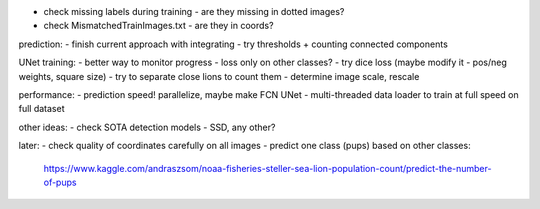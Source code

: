 - check missing labels during training - are they missing in dotted images?
- check MismatchedTrainImages.txt - are they in coords?

prediction:
- finish current approach with integrating
- try thresholds + counting connected components

UNet training:
- better way to monitor progress - loss only on other classes?
- try dice loss (maybe modify it - pos/neg weights, square size)
- try to separate close lions to count them
- determine image scale, rescale

performance:
- prediction speed! parallelize, maybe make FCN UNet
- multi-threaded data loader to train at full speed on full dataset

other ideas:
- check SOTA detection models - SSD, any other?

later:
- check quality of coordinates carefully on all images
- predict one class (pups) based on other classes:
  https://www.kaggle.com/andraszsom/noaa-fisheries-steller-sea-lion-population-count/predict-the-number-of-pups


